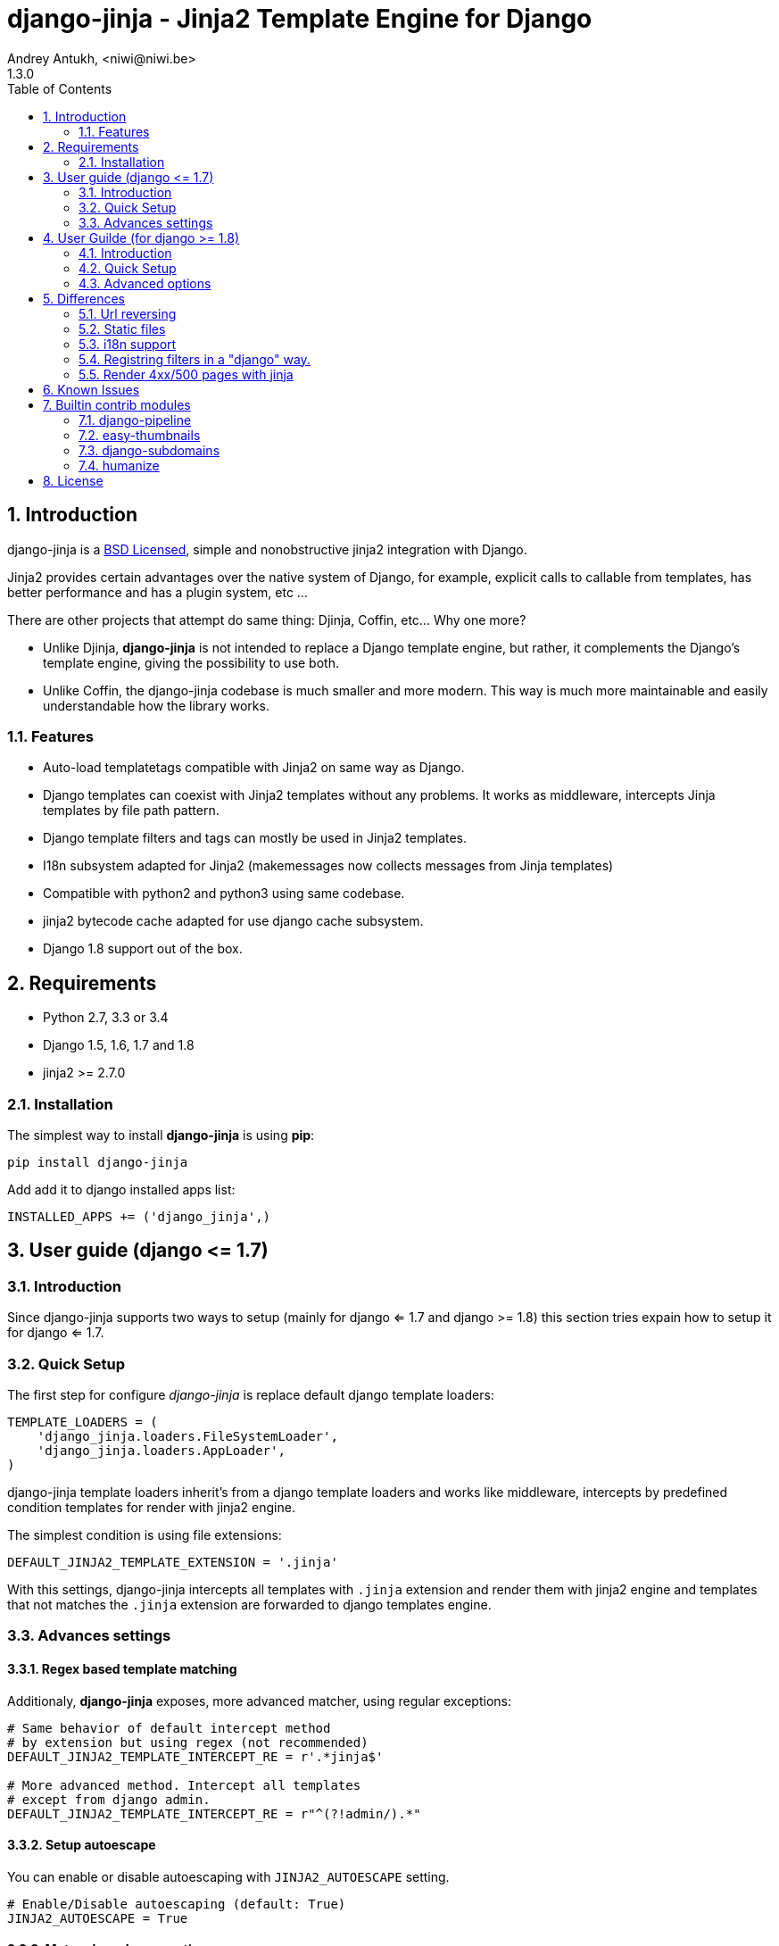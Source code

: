 = django-jinja - Jinja2 Template Engine for Django
Andrey Antukh, <niwi@niwi.be>
1.3.0
:toc: left
:numbered:
:source-highlighter: pygments
:pygments-style: friendly


== Introduction

django-jinja is a xref:license[BSD Licensed], simple and nonobstructive jinja2 integration with Django.

Jinja2 provides certain advantages over the native system of Django, for example, explicit calls to
callable from templates, has better performance and has a plugin system, etc ...

There are other projects that attempt do same thing: Djinja, Coffin, etc... Why one more?

- Unlike Djinja, **django-jinja** is not intended to replace a Django template engine, but rather,
  it complements the Django's template engine, giving the possibility to use both.
- Unlike Coffin, the django-jinja codebase is much smaller and more modern. This way is much more
  maintainable and easily understandable how the library works.


=== Features

- Auto-load templatetags compatible with Jinja2 on same way as Django.
- Django templates can coexist with Jinja2 templates without any problems.
  It works as middleware, intercepts Jinja templates by file path pattern.
- Django template filters and tags can mostly be used in Jinja2 templates.
- I18n subsystem adapted for Jinja2 (makemessages now collects messages from Jinja templates)
- Compatible with python2 and python3 using same codebase.
- jinja2 bytecode cache adapted for use django cache subsystem.
- Django 1.8 support out of the box.

== Requirements

- Python 2.7, 3.3 or 3.4
- Django 1.5, 1.6, 1.7 and 1.8
- jinja2 >= 2.7.0


=== Installation

The simplest way to install **django-jinja** is using **pip**:

[source, bash]
----
pip install django-jinja
----

Add add it to django installed apps list:

[source, python]
----
INSTALLED_APPS += ('django_jinja',)
----

== User guide (django +++<=+++ 1.7)

=== Introduction

Since django-jinja supports two ways to setup (mainly for django <= 1.7 and django >= 1.8)
this section tries expain how to setup it for django <= 1.7.


=== Quick Setup

The first step for configure _django-jinja_ is replace default
django template loaders:

[source, python]
----
TEMPLATE_LOADERS = (
    'django_jinja.loaders.FileSystemLoader',
    'django_jinja.loaders.AppLoader',
)
----

django-jinja template loaders inherit's from a django template loaders and works like middleware,
intercepts by predefined condition templates for render with jinja2 engine.

The simplest condition is using file extensions:

[source, python]
----
DEFAULT_JINJA2_TEMPLATE_EXTENSION = '.jinja'
----

With this settings, django-jinja intercepts all templates with `.jinja` extension and render them with
jinja2 engine and templates that not matches the `.jinja` extension are forwarded to django templates
engine.


=== Advances settings

==== Regex based template matching

Additionaly, *django-jinja* exposes, more advanced matcher, using regular exceptions:

[source, python]
----
# Same behavior of default intercept method
# by extension but using regex (not recommended)
DEFAULT_JINJA2_TEMPLATE_INTERCEPT_RE = r'.*jinja$'

# More advanced method. Intercept all templates
# except from django admin.
DEFAULT_JINJA2_TEMPLATE_INTERCEPT_RE = r"^(?!admin/).*"
----


==== Setup autoescape

You can enable or disable autoescaping with `JINJA2_AUTOESCAPE` setting.

[source, python]
----
# Enable/Disable autoescaping (default: True)
JINJA2_AUTOESCAPE = True
----


==== Mute url resolve exceptions

Sometimes, you want simply mute exceptions related to url resolving. You can mute exceptions
with the following entry on your settings:

[source, python]
----
# Mute reverse url exceptions (default: False)
JINJA2_MUTE_URLRESOLVE_EXCEPTIONS = True
----


==== Set custom loader

django-jinja by default setups a proper template loader for load templates from
django's `TEMPLATES_DIRS` and app specific templates. But in some circumstances you
want override completely it. This can be done using the following entry on
your settings:

[source, python]
----
# Set custom loader
import jinja2
JINJA2_LOADER = jinja2.FileSystemLoader(["/some/path"])
----

==== Add additional extensions

django-jinja, by default set up a great amount of extensions for make your experience
using jinja in django painless. But if you want add more extesions, you can done
using `JINJA2_EXTENSIONS`:

[source, python]
----
from django_jinja.base import DEFAULT_EXTENSIONS
JINJA2_EXTENSIONS = DEFAULT_EXTENSIONS + [
    "path.to.your.Extension"
]
----

This is a list of default extensions automacally loaded:

[source, python]
----
DEFAULT_EXTENSIONS = [
    "jinja2.ext.do",
    "jinja2.ext.loopcontrols",
    "jinja2.ext.with_",
    "jinja2.ext.i18n",
    "jinja2.ext.autoescape",
    "django_jinja.builtins.extensions.CsrfExtension",
    "django_jinja.builtins.extensions.CacheExtension",
    "django_jinja.builtins.extensions.TimezoneExtension",
    "django_jinja.builtins.extensions.UrlsExtension",
    "django_jinja.builtins.extensions.StaticFilesExtension",
    "django_jinja.builtins.extensions.DjangoFiltersExtension",
    "django_jinja.builtins.extensions.DjangoExtraFiltersExtension",
]
----


==== Template bytecode cache

*django-jinja* supports the Jinja2's template bytecode caching system. Including an implementation
for makes use of Django's built-in cache framework.

[source, python]
----
# Enable bytecode cache (default: False)
JINJA2_BYTECODE_CACHE_ENABLE = False

# Cache backend name for bytecode cache (default: "default")
JINJA2_BYTECODE_CACHE_NAME = "default"

# Specify custom bytecode cache subclass (default: None)
JINJA2_BYTECODE_CACHE_BACKEND = "path.to.you.cache.class"
----

link:http://jinja.pocoo.org/docs/api/#bytecode-cache[More documentation about bytecode cache]


== User Guilde (for django  +++>=+++ 1.8)

=== Introduction

Since django 1.8, multiple template engine support was added to django, and *django-jinja* comes
with support for it. Implementing the backend interface and new configuration syntax.

Django also comes with basic jinja backend, but it not has a lot of facilities and integrations
with the rest of django. *django-jinja* comes to the rescue and add everything missing.

*django-jinja* comes with that brief list of differences with django's built-in backend.

* find the templates as usual in `"<appname>/templates"` directory instead of
  `"<appname>/jinja2"` directory.
* preload template tags
* gettext message loading (i18n)
* support for django context processors

NOTE: the usage of context processors is not the recommended way anymore, and with *django-jinja*
you can done it setting global data or global constants. See below, in the django 1.8 configuration
related section.


=== Quick Setup

This is a quick example of how to configure _django-jinja_ with django 1.8 configuration
formata:

[source, python]
----
TEMPLATES = [
    {
        "BACKEND": "django.template.backends.django.DjangoTemplates",
        "DIRS": [],
        "APP_DIRS": True
    },
    {
        "BACKEND": "django_jinja.backend.Jinja2",
        "APP_DIRS": True,
        "OPTIONS": {
            "match_extension", ".jinja",
        }
    },
]
----


All other options are passed directly to environment constructor.

=== Advanced options

==== Regex based template matching

Additionaly, *django-jinja* exposes, more advanced matcher, using regular exceptions:

[source, python]
----
"OPTIONS": {
    "match_regex": r"^(?!admin/).*", # this is exclusive with match_extension
}
----


==== Context processors support

This a helper for make possible use django's contect processors with jinja2 backend
for django 1.8. It usage is not recommended and the purpose of it existence
is for help in migration.

.Example setup a bunch of context processors:
[source, python]
----
"OPTIONS": {
    "context_processors": [
        "django.contrib.auth.context_processors.auth",
        "django.template.context_processors.debug",
        "django.template.context_processors.i18n",
        "django.template.context_processors.media",
        "django.template.context_processors.static",
        "django.template.context_processors.tz",
        "django.contrib.messages.context_processors.messages",
    ],
}
----


==== Custom filters, globals, constants and tests

django-jinja backend offers a helper options for easy setup constants, global
functions, tests and filters:

[source, python]
----
"OPTIONS": {
    "tests": {
        "mytest": "path.to.tests.mytestfn",
    },
    "filters": {
        "myfilter": "path.to.filters.myfilterfn",
    },
    "constants": {
        "hello": "hello world",
    },
    "globals": {
        "somefn": "path.to.functions.somefn",
    },
----

==== Add additional extensions

django-jinja, by default set up a great amount of extensions for make your experience
using jinja in django painless. But if you want add more extesions, you can done
using `extensions` entry on backend options:

[source, python]
----
from django_jinja.base import DEFAULT_EXTENSIONS

# ... on backend settings:
"OPTIONS": {
    "extensions": DEFAULT_EXTENSIONS + [
        "path.to.your.Extension"
    ]
}
----

This is a list of default extensions automacally loaded:

[source, python]
----
DEFAULT_EXTENSIONS = [
    "jinja2.ext.do",
    "jinja2.ext.loopcontrols",
    "jinja2.ext.with_",
    "jinja2.ext.i18n",
    "jinja2.ext.autoescape",
    "django_jinja.builtins.extensions.CsrfExtension",
    "django_jinja.builtins.extensions.CacheExtension",
    "django_jinja.builtins.extensions.TimezoneExtension",
    "django_jinja.builtins.extensions.UrlsExtension",
    "django_jinja.builtins.extensions.StaticFilesExtension",
    "django_jinja.builtins.extensions.DjangoFiltersExtension",
    "django_jinja.builtins.extensions.DjangoExtraFiltersExtension",
]
----


==== Gettext Style

Jinja2 implements two stiles of gettext. You can read about it here:
http://jinja.pocoo.org/docs/dev/extensions/#newstyle-gettext.

You can switch to concrete style using the `newstyle_gettext` entry on
backend options:

[source, python]
----
"OPTIONS": {
    "newstyle_gettext": True,
}
----


== Differences

=== Url reversing

django-jinja comes with helpers for reverse urls. Instead of using the django's approach, it uses
a simple function called `url`.

.Reverse urls in templates
[source, html+jinja]
----
{{ url('ns:name', pk=obj.pk) }}
----

This approach is very flexible, because we do not need additional options for set a result
if executing url in one variable. With jinja2 you can use the set template tag for it:

[source, html+jinja]
----
{% set myurl=url("ns:name", pk=obj.pk) %}
----

=== Static files

Like urls, the static files can be resolved with simple `static` function available globally
in jinja context:

.Example resolving static files
[source, html+jinja]
----
{{ static("js/lib/foo.js") }}
----


=== i18n support

django-jinja inherits the jinja2 approach for handle translation strings. You can read more about
it here: http://jinja.pocoo.org/docs/dev/templates/#i18n

[source, html+jinja]
----
{{ _('Hello %(name)s', name=user.name) }}

{% trans name=user.name %}
  Hello {{ name }}
{% endtrans %}
----

Additionally, django-jinja extends the django's `makemessages` command for make it work
with jinja2 i18n tags.

If you want more django like i18n related tags, you can use extensions from https://github.com/MoritzS/jinja2-django-tags.


=== Registring filters in a "django" way.

django-jinja comes with facilities for loading template filters, globals and tests
from django applications.

Here an example:

[source, python]
----
# <someapp>/templatetags/<anyfile>.py
# don't forget to create __init__.py in templatetags dir

from django_jinja import library
import jinja2

@library.test(name="one")
def is_one(n):
    """
    Usage: {% if m is one %}Foo{% endif %}
    """
    return n == 1

@library.filter
def mylower(name):
    """
    Usage: {{ 'Hello'|mylower() }}
    """
    return name.lower()

@library.filter
@jinja2.contextfilter
def replace(context, value, x, y):
    """
    Filter with template context. Usage: {{ 'Hello'|replace('H','M') }}
    """
    return value.replace(x, y)


@library.global_function
def myecho(data):
    """
    Usage: {{ myecho('foo') }}
    """
    return data


@library.global_function
@library.render_with("test-render-with.jinja")
def myrenderwith(*args, **kwargs):
    """
    Render result with jinja template. Usage: {{ myrenderwith() }}
    """
    return {"name": "Foo"}
----


=== Render 4xx/500 pages with jinja

django-jinja also provides a set of views for easy
render 4xx/500 pages using jinja engine:

[source, python]
----
# yourproject/urls.py
from django_jinja import views

handler400 = views.BadRequest.as_view()
handler403 = views.PermissionDenied.as_view()
handler404 = views.PageNotFound.as_view()
handler500 = views.ServerError.as_view()
----


== Known Issues

- django-jinja does not works properly with django's `TemplateResponse` class, widely
  used by generic views. My recommendations is subclass the `TemplateResponseMixin` and
  overwrite the render_to_response function.
- Previously to django 1.8, some way of using i18n related functions are not properly
  parsed with makemessages.



== Builtin contrib modules

*django-jinja* comes with some additional contrib modules that adapts limited set of external
django apps for use it easy from jinja templates. Please note that in order to use any of these
contrib modules, you'll need to install the relevant dependent package yourself first.


[NOTE]
====
In django, creating new tags is simpler than in Jinja2. You should remember that
in jinja tags are really extensions and have a different purpose than the django template tags.

Thus for many things that the django template system uses tags, django-jinja will provide
functions with the same functionality.
====


django-pipeline
~~~~~~~~~~~~~~~

link:https://github.com/cyberdelia/django-pipeline[Pipeline] is an asset packaging
library for Django (official description).

[WARNING]
====
This plugin is deprecated, *django-pipeline* is come with good jinja support and it
should be used.

You can use the native *django-pipeline* suport for jinja using the
"pipeline.jinja2.ext.PipelineExtension" extension.
====

.Activate plugin (settings.py)
[source, python]
----
INSTALLED_APPS += ('django_jinja.contrib._pipeline',)
----

.Usage
[source, html+jinja]
----
{{ compressed_css("alias") }}
{{ compressed_js("alias") }}
----


easy-thumbnails
~~~~~~~~~~~~~~~

Easy Thumbnails is a thumbnail generation library for Django.

.Activate plugin (settings.py)
[source, python]
----
INSTALLED_APPS += ('django_jinja.contrib._easy_thumbnails',)
----

.Usage
[source, html+jinja]
----
{{ thumbnail(file, size=(400, 400)) }}
{{ user.avatar|thumbnail_url("alias") }}
----

django-subdomains
~~~~~~~~~~~~~~~~~

Subdomain helpers for the Django framework, including subdomain-based URL routing.

.Activate plugin (settings.py)
[source, python]
----
INSTALLED_APPS += ('django_jinja.contrib._subdomains',)
----

.Usage
[source, html+jinja]
----
{{ url('homepage', subdomain='wildcard') }}
----


humanize
~~~~~~~~

Django comes with humanize library that exposes some useful template filters.

.Activate plugin (settings.py)
[source, python]
----
INSTALLED_APPS += ('django_jinja.contrib._humanize',)
----

link:https://docs.djangoproject.com/en/dev/ref/contrib/humanize/[Complete list of available filters]


.[[license]]
License
-------

[source,text]
----
Copyright (c) 2011-2015 Andre Antukh <niwi@niwi.be>

All rights reserved.

Redistribution and use in source and binary forms, with or without
modification, are permitted provided that the following conditions
are met:
1. Redistributions of source code must retain the above copyright
   notice, this list of conditions and the following disclaimer.
2. Redistributions in binary form must reproduce the above copyright
   notice, this list of conditions and the following disclaimer in the
   documentation and/or other materials provided with the distribution.
3. The name of the author may not be used to endorse or promote products
   derived from this software without specific prior written permission.

THIS SOFTWARE IS PROVIDED BY THE AUTHOR ``AS IS'' AND ANY EXPRESS OR
IMPLIED WARRANTIES, INCLUDING, BUT NOT LIMITED TO, THE IMPLIED WARRANTIES
OF MERCHANTABILITY AND FITNESS FOR A PARTICULAR PURPOSE ARE DISCLAIMED.
IN NO EVENT SHALL THE AUTHOR BE LIABLE FOR ANY DIRECT, INDIRECT,
INCIDENTAL, SPECIAL, EXEMPLARY, OR CONSEQUENTIAL DAMAGES (INCLUDING, BUT
NOT LIMITED TO, PROCUREMENT OF SUBSTITUTE GOODS OR SERVICES; LOSS OF USE,
DATA, OR PROFITS; OR BUSINESS INTERRUPTION) HOWEVER CAUSED AND ON ANY
THEORY OF LIABILITY, WHETHER IN CONTRACT, STRICT LIABILITY, OR TORT
(INCLUDING NEGLIGENCE OR OTHERWISE) ARISING IN ANY WAY OUT OF THE USE OF
THIS SOFTWARE, EVEN IF ADVISED OF THE POSSIBILITY OF SUCH DAMAGE.
----
